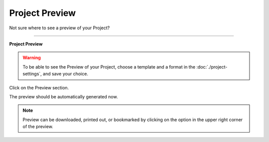 ***************
Project Preview
***************

Not sure where to see a preview of your Project?

----

**Project Preview**

.. WARNING::

    To be able to see the Preview of your Project, choose a template and a format in the :doc:`./project-settings`, and save your choice.

Click on the Preview section.

.. TODO::

    Add Screenshot Click on the Preview section

The preview should be automatically generated now.

.. TODO::

    Add Screenshot Preview Screen

.. NOTE::

    Preview can be downloaded, printed out, or bookmarked by clicking on the option in the upper right corner of the preview.
